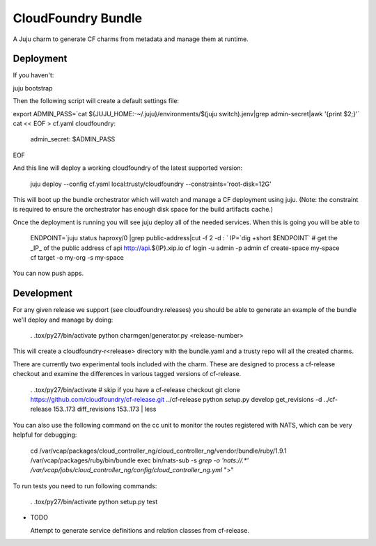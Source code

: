 ====================
CloudFoundry Bundle
====================

.. image:: https://badge.fury.io/py/charmgen.png
    :target: http://badge.fury.io/py/charmgen

.. image:: https://travis-ci.org/bcsaller/charmgen.png?branch=master
        :target: https://travis-ci.org/bcsaller/charmgen

.. image:: https://pypip.in/d/charmgen/badge.png
        :target: https://pypi.python.org/pypi/charmgen


A Juju charm to generate CF charms from metadata and
manage them at runtime.

Deployment
----------

If you haven't:

juju bootstrap

Then the following script will create a default settings file:

export ADMIN_PASS=`cat ${JUJU_HOME:-~/.juju}/environments/$(juju switch).jenv|grep admin-secret|awk '{print $2;}'`
cat << EOF > cf.yaml
cloudfoundry:
    admin_secret: $ADMIN_PASS
EOF

And this line will deploy a working cloudfoundry of the latest supported version:

    juju deploy --config cf.yaml local:trusty/cloudfoundry --constraints='root-disk=12G'

This will boot up the bundle orchestrator which will watch and manage a CF
deployment using juju.  (Note: the constraint is required to ensure the orchestrator
has enough disk space for the build artifacts cache.)

Once the deployment is running you will see juju deploy all of the needed
services. When this is going you will be able to

    ENDPOINT=`juju status haproxy/0 |grep public-address|cut -f 2 -d : `
    IP=`dig +short $ENDPOINT`
    # get the _IP_ of the public address
    cf api http://api.${IP}.xip.io
    cf login -u admin -p admin
    cf create-space my-space
    cf target -o my-org -s my-space

You can now push apps.



Development
-----------

For any given release we support (see cloudfoundry.releases) you should be able
to generate an example of the bundle we'll deploy and manage by doing:

    . .tox/py27/bin/activate
    python charmgen/generator.py <release-number>

This will create a cloudfoundry-r<release> directory with the bundle.yaml and a
trusty repo will all the created charms.

There are currently two experimental tools included with the charm. These
are designed to process a cf-release checkout and examine the differences
in various tagged versions of cf-release.

    . .tox/py27/bin/activate
    # skip if you have a cf-release checkout
    git clone https://github.com/cloudfoundry/cf-release.git ../cf-release
    python setup.py develop
    get_revisions -d ../cf-release 153..173
    diff_revisions 153..173 | less

You can also use the following command on the cc unit to monitor the routes
registered with NATS, which can be very helpful for debugging:

    cd /var/vcap/packages/cloud_controller_ng/cloud_controller_ng/vendor/bundle/ruby/1.9.1
    /var/vcap/packages/ruby/bin/bundle exec bin/nats-sub -s `grep -o 'nats://.*' /var/vcap/jobs/cloud_controller_ng/config/cloud_controller_ng.yml` ">"

To run tests you need to run following commands:

    . .tox/py27/bin/activate
    python setup.py test

* TODO

  Attempt to generate service definitions and relation classes from
  cf-release.

